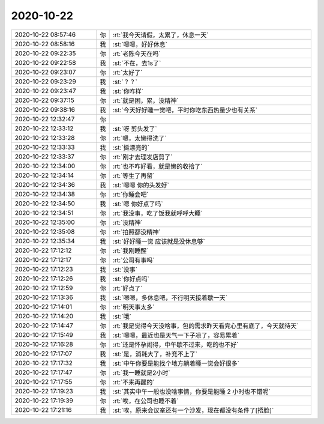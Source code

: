 2020-10-22
-------------

.. list-table::
   :widths: 25, 1, 60

   * - 2020-10-22 08:57:46
     - 你
     - :rt:`我今天请假，太累了，休息一天`
   * - 2020-10-22 08:58:16
     - 我
     - :st:`嗯嗯，好好休息`
   * - 2020-10-22 09:22:35
     - 你
     - :rt:`老陈今天在吗`
   * - 2020-10-22 09:22:58
     - 我
     - :st:`不在，去1s了`
   * - 2020-10-22 09:23:07
     - 你
     - :rt:`太好了`
   * - 2020-10-22 09:23:29
     - 我
     - :st:`？？`
   * - 2020-10-22 09:23:47
     - 我
     - :st:`你咋样`
   * - 2020-10-22 09:37:15
     - 你
     - :rt:`就是困，累，没精神`
   * - 2020-10-22 09:38:16
     - 我
     - :st:`今天好好睡一觉吧，平时你吃东西热量少也有关系`
   * - 2020-10-22 12:32:47
     - 你
     - .. image:: /images/369468.jpg
          :width: 100px
   * - 2020-10-22 12:33:12
     - 我
     - :st:`呀 剪头发了`
   * - 2020-10-22 12:33:28
     - 你
     - :rt:`嗯，太懒得洗了`
   * - 2020-10-22 12:33:33
     - 我
     - :st:`挺漂亮的`
   * - 2020-10-22 12:33:37
     - 你
     - :rt:`刚才去理发店剪了`
   * - 2020-10-22 12:34:00
     - 你
     - :rt:`也不咋好看，就是懒的收拾了`
   * - 2020-10-22 12:34:14
     - 你
     - :rt:`等生了再留`
   * - 2020-10-22 12:34:36
     - 我
     - :st:`嗯嗯 你的头发好`
   * - 2020-10-22 12:34:38
     - 你
     - :rt:`你睡会吧`
   * - 2020-10-22 12:34:50
     - 我
     - :st:`嗯 你好点了吗`
   * - 2020-10-22 12:34:51
     - 你
     - :rt:`我没事，吃了饭我就呼呼大睡`
   * - 2020-10-22 12:35:00
     - 你
     - :rt:`没精神`
   * - 2020-10-22 12:35:08
     - 你
     - :rt:`拍照都没精神`
   * - 2020-10-22 12:35:34
     - 我
     - :st:`好好睡一觉 应该就是没休息够`
   * - 2020-10-22 17:12:12
     - 你
     - :rt:`我刚睡醒`
   * - 2020-10-22 17:12:17
     - 你
     - :rt:`公司有事吗`
   * - 2020-10-22 17:12:23
     - 我
     - :st:`没事`
   * - 2020-10-22 17:12:26
     - 我
     - :st:`你好点吗`
   * - 2020-10-22 17:12:59
     - 你
     - :rt:`好点了`
   * - 2020-10-22 17:13:36
     - 我
     - :st:`嗯嗯，多休息吧，不行明天接着歇一天`
   * - 2020-10-22 17:14:01
     - 你
     - :rt:`明天事太多`
   * - 2020-10-22 17:14:20
     - 我
     - :st:`哦`
   * - 2020-10-22 17:14:47
     - 你
     - :rt:`我是觉得今天没啥事，包的需求昨天看完心里有底了，今天就待天`
   * - 2020-10-22 17:15:49
     - 我
     - :st:`嗯嗯，最近也是天气一下子凉了，容易累着`
   * - 2020-10-22 17:16:28
     - 你
     - :rt:`还是怀孕闹得，中午歇不过来，吃的也不好`
   * - 2020-10-22 17:17:07
     - 我
     - :st:`是，消耗大了，补充不上了`
   * - 2020-10-22 17:17:32
     - 我
     - :st:`中午你要是能找个地方躺着睡一觉会好很多`
   * - 2020-10-22 17:17:47
     - 你
     - :rt:`我一睡就是2小时`
   * - 2020-10-22 17:17:55
     - 你
     - :rt:`不来再醒的`
   * - 2020-10-22 17:19:23
     - 我
     - :st:`其实中午一般也没啥事情，你要是能睡 2 小时也不错呢`
   * - 2020-10-22 17:19:39
     - 你
     - :rt:`唉，在公司也睡不着`
   * - 2020-10-22 17:21:16
     - 我
     - :st:`唉，原来会议室还有一个沙发，现在都没有条件了[捂脸]`